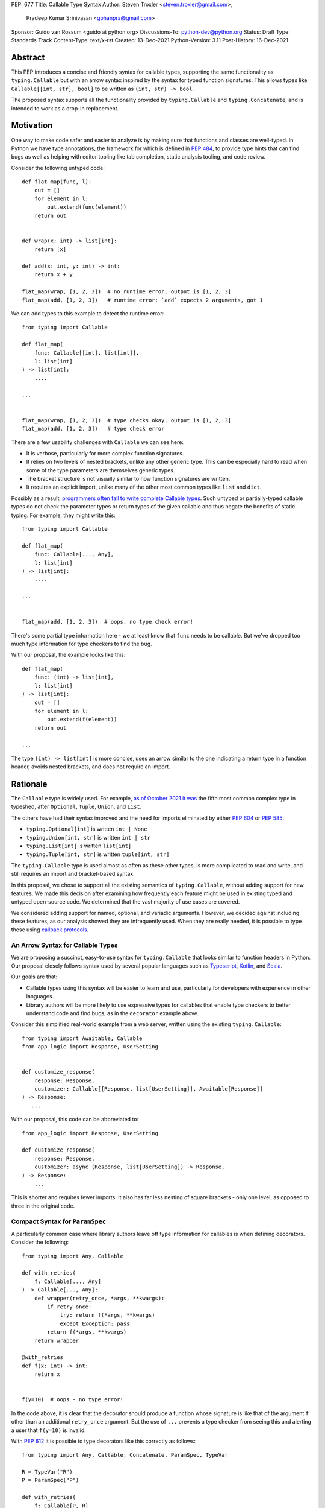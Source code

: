 PEP: 677
Title: Callable Type Syntax
Author: Steven Troxler <steven.troxler@gmail.com>,
        Pradeep Kumar Srinivasan <gohanpra@gmail.com>
Sponsor: Guido van Rossum <guido at python.org>
Discussions-To: python-dev@python.org
Status: Draft
Type: Standards Track
Content-Type: text/x-rst
Created: 13-Dec-2021
Python-Version: 3.11
Post-History: 16-Dec-2021

Abstract
========

This PEP introduces a concise and friendly syntax for callable types,
supporting the same functionality as ``typing.Callable`` but with an
arrow syntax inspired by the syntax for typed function
signatures. This allows types like ``Callable[[int, str], bool]`` to
be written as ``(int, str) -> bool``.

The proposed syntax supports all the functionality provided by
``typing.Callable`` and ``typing.Concatenate``, and is intended to
work as a drop-in replacement.


Motivation
==========

One way to make code safer and easier to analyze is by making sure
that functions and classes are well-typed.  In Python we have type
annotations, the framework for which is defined in :pep:`484`, to provide
type hints that can find bugs as well as helping with editor tooling
like tab completion, static analysis tooling, and code review.

Consider the following untyped code::

    def flat_map(func, l):
        out = []
        for element in l:
            out.extend(func(element))
        return out


    def wrap(x: int) -> list[int]:
        return [x]

    def add(x: int, y: int) -> int:
        return x + y

    flat_map(wrap, [1, 2, 3])  # no runtime error, output is [1, 2, 3]
    flat_map(add, [1, 2, 3])   # runtime error: `add` expects 2 arguments, got 1


We can add types to this example to detect the runtime error::

    from typing import Callable

    def flat_map(
        func: Callable[[int], list[int]],
        l: list[int]
    ) -> list[int]:
        ....

    ...


    flat_map(wrap, [1, 2, 3])  # type checks okay, output is [1, 2, 3]
    flat_map(add, [1, 2, 3])   # type check error

There are a few usability challenges with ``Callable`` we can see here:

- It is verbose, particularly for more complex function signatures.
- It relies on two levels of nested brackets, unlike any other generic
  type. This can be especially hard to read when some of the type
  parameters are themselves generic types.
- The bracket structure is not visually similar to how function signatures
  are written.
- It requires an explicit import, unlike many of the other most common
  types like ``list`` and ``dict``.

Possibly as a result, `programmers often fail to write complete
Callable types
<https://github.com/pradeep90/annotation_collector#typed-projects---callable-type>`_.
Such untyped or partially-typed callable types do not check the
parameter types or return types of the given callable and thus negate
the benefits of static typing. For example, they might write this::


    from typing import Callable

    def flat_map(
        func: Callable[..., Any],
        l: list[int]
    ) -> list[int]:
        ....

    ...


    flat_map(add, [1, 2, 3])  # oops, no type check error!

There's some partial type information here - we at least know that ``func``
needs to be callable. But we've dropped too much type information for
type checkers to find the bug.

With our proposal, the example looks like this::

    def flat_map(
        func: (int) -> list[int],
        l: list[int]
    ) -> list[int]:
        out = []
        for element in l:
            out.extend(f(element))
        return out

    ...

The type ``(int) -> list[int]`` is more concise, uses an arrow similar
to the one indicating a return type in a function header, avoids
nested brackets, and does not require an import.


Rationale
=========

The ``Callable`` type is widely used. For example, `as of October 2021
it was
<https://github.com/pradeep90/annotation_collector#overall-stats-in-typeshed>`_
the fifth most common complex type in typeshed, after ``Optional``,
``Tuple``, ``Union``, and ``List``.

The others have had their syntax improved and the need for imports
eliminated by either :pep:`604` or :pep:`585`:

- ``typing.Optional[int]`` is written ``int | None``
- ``typing.Union[int, str]`` is written ``int | str``
- ``typing.List[int]`` is written ``list[int]``
- ``typing.Tuple[int, str]`` is written ``tuple[int, str]``

The ``typing.Callable`` type is used almost as often as these other
types, is more complicated to read and write, and still requires an
import and bracket-based syntax.

In this proposal, we chose to support all the existing semantics of
``typing.Callable``, without adding support for new features. We made
this decision after examining how frequently each feature might be
used in existing typed and untyped open-source code. We determined
that the vast majority of use cases are covered.

We considered adding support for named, optional, and variadic
arguments. However, we decided against including these features, as
our analysis showed they are infrequently used. When they are really
needed, it is possible to type these using `callback protocols
<https://mypy.readthedocs.io/en/stable/protocols.html#callback-protocols>`_.

An Arrow Syntax for Callable Types
----------------------------------

We are proposing a succinct, easy-to-use syntax for
``typing.Callable`` that looks similar to function headers in Python.
Our proposal closely follows syntax used by several popular languages
such as `Typescript
<https://basarat.gitbook.io/typescript/type-system/callable#arrow-syntax>`_,
`Kotlin <https://kotlinlang.org/docs/lambdas.html>`_, and `Scala
<https://docs.scala-lang.org/tour/higher-order-functions.html>`_.

Our goals are that:

- Callable types using this syntax will be easier to learn and use,
  particularly for developers with experience in other languages.
- Library authors will be more likely to use expressive types for
  callables that enable type checkers to better understand code and
  find bugs, as in the ``decorator`` example above.

Consider this simplified real-world example from a web server, written
using the existing ``typing.Callable``::

    from typing import Awaitable, Callable
    from app_logic import Response, UserSetting


    def customize_response(
        response: Response,
        customizer: Callable[[Response, list[UserSetting]], Awaitable[Response]]
    ) -> Response:
       ...

With our proposal, this code can be abbreviated to::

    from app_logic import Response, UserSetting

    def customize_response(
        response: Response,
        customizer: async (Response, list[UserSetting]) -> Response,
    ) -> Response:
        ...

This is shorter and requires fewer imports. It also has far less
nesting of square brackets - only one level, as opposed to three in
the original code.

Compact Syntax for ``ParamSpec``
--------------------------------

A particularly common case where library authors leave off type information
for callables is when defining decorators. Consider the following::


    from typing import Any, Callable

    def with_retries(
        f: Callable[..., Any]
    ) -> Callable[..., Any]:
        def wrapper(retry_once, *args, **kwargs):
            if retry_once:
                try: return f(*args, **kwargs)
                except Exception: pass
            return f(*args, **kwargs)
        return wrapper

    @with_retries
    def f(x: int) -> int:
        return x


    f(y=10)  # oops - no type error!

In the code above, it is clear that the decorator should produce a
function whose signature is like that of the argument ``f`` other
than an additional ``retry_once`` argument. But the use of ``...``
prevents a type checker from seeing this and alerting a user that
``f(y=10)`` is invalid.


With :pep:`612` it is possible to type decorators like this correctly
as follows::

    from typing import Any, Callable, Concatenate, ParamSpec, TypeVar

    R = TypeVar("R")
    P = ParamSpec("P")

    def with_retries(
        f: Callable[P, R]
    ) -> Callable[Concatenate[bool, P] R]:
        def wrapper(retry_once: bool, *args: P.args, **kwargs: P.kwargs) -> R:
            ...
        return wrapper

    ...


With our proposed syntax, the properly-typed decorator example becomes
concise and the type representations are visually descriptive::

    from typing import Any, ParamSpec, TypeVar

    R = TypeVar("R")
    P = ParamSpec("P")

    def with_retries(
        f: (**P) -> R
    ) -> (bool, **P) -> R:
        ...

Comparing to Other Languages
----------------------------

Many popular programming languages use an arrow syntax similar
to the one we are proposing here.

TypeScript
~~~~~~~~~~

In `TypeScript
<https://basarat.gitbook.io/typescript/type-system/callable#arrow-syntax>`_,
function types are expressed in a syntax almost the same as the one we
are proposing, but the arrow token is ``=>`` and arguments have names::

    (x: int, y: str) => bool

The names of the arguments are not actually relevant to the type. So,
for example, this is the same callable type::

    (a: int, b: str) => bool

Kotlin
~~~~~~

Function types in `Kotlin <https://kotlinlang.org/docs/lambdas.html>`_ permit
an identical syntax to the one we are proposing, for example::

    (Int, String) -> Bool

It also optionally allows adding names to the arguments, for example::

    (x: Int, y: String) -> Bool

As in TypeScript, the argument names (if provided) are just there for
documentation and are not part of the type itself.

Scala
~~~~~

`Scala <https://docs.scala-lang.org/tour/higher-order-functions.html>`_
uses the ``=>`` arrow for function types. Other than that, their syntax is
the same as the one we are proposing, for example::

    (Int, String) => Bool

Scala, like Python, has the ability to provide function arguments by name.
Function types can optionally include names, for example::

    (x: Int, y: String) => Bool

Unlike in TypeScript and Kotlin, these names are part of the type if
provided - any function implementing the type must use the same names.
This is similar to the extended syntax proposal we describe in our
`Rejected Alternatives`_ section.

Function Definitions vs Callable Type Annotations
~~~~~~~~~~~~~~~~~~~~~~~~~~~~~~~~~~~~~~~~~~~~~~~~~

In all of the languages listed above, type annotations for function
definitions use a ``:`` rather than a ``->``. For example, in TypeScript
a simple add function looks like this::

    function higher_order(fn: (a: string) => string): string {
      return fn("Hello, World");
    }

Scala and Kotlin use essentially the same ``:`` syntax for return
annotations.  The ``:`` makes sense in these languages because they
all use ``:`` for type annotations of
parameters and variables, and the use for function return types is
similar.

In Python we use ``:`` to denote the start of a function body and
``->`` for return annotations. As a result, even though our proposal
is superficially the same as these other languages the context is
different. There is potential for more confusion in Python when
reading function definitions that include callable types.

This is a key concern for which we are seeking feedback with our draft
PEP; one idea we have floated is to use ``=>`` instead to make it easier
to differentiate.


The ML Language Family
~~~~~~~~~~~~~~~~~~~~~~

Languages in the ML family, including `F#
<https://docs.microsoft.com/en-us/dotnet/fsharp/language-reference/fsharp-types#syntax-for-types>`_,
`OCaml
<https://www2.ocaml.org/learn/tutorials/basics.html#Defining-a-function>`_,
and `Haskell <https://wiki.haskell.org/Type_signature>`_, all use
``->`` to represent function types. All of them use a parentheses-free
syntax with multiple arrows, for example in Haskell::

    Integer -> String -> Bool

The use of multiple arrows, which differs from our proposal, makes
sense for languages in this family because they use automatic
`currying <https://en.wikipedia.org/wiki/Currying>`_ of function arguments,
which means that a multi-argument function behaves like a single-argument
function returning a function.

Specification
=============

Typing Behavior
---------------

Type checkers should treat the new syntax with exactly the same
semantics as ``typing.Callable``.

As such, a type checker should treat the following pairs exactly the
same::

    from typing import Awaitable, Callable, Concatenate, ParamSpec, TypeVarTuple

    P = ParamSpec("P")
    Ts = TypeVarTuple('Ts')

    f0: () -> bool
    f0: Callable[[], bool]

    f1: (int, str) -> bool
    f1: Callable[[int, str], bool]

    f2: (...) -> bool
    f2: Callable[..., bool]

    f3: async (str) -> str
    f3: Callable[[str], Awaitable[str]]

    f4: (**P) -> bool
    f4: Callable[P, bool]

    f5: (int, **P) -> bool
    f5: Callable[Concatenate[int, P], bool]

    f6: (*Ts) -> bool
    f6: Callable[[*Ts], bool]

    f7: (int, *Ts, str) -> bool
    f7: Callable[[int, *Ts, str], bool]


Grammar and AST
---------------

The proposed new syntax can be described by these AST changes to `Parser/Python.asdl
<https://github.com/python/cpython/blob/main/Parser/Python.asdl>`_::

    expr = <prexisting_expr_kinds>
         | AsyncCallableType(callable_type_arguments args, expr returns)
         | CallableType(callable_type_arguments args, expr returns)

    callable_type_arguments = AnyArguments
                            | ArgumentsList(expr* posonlyargs)
                            | Concatenation(expr* posonlyargs, expr param_spec)


Here are our proposed changes to the `Python Grammar
<https://docs.python.org/3/reference/grammar.htm>`::

    expression:
        | disjunction disjunction 'else' expression
        | callable_type_expression
        | disjunction
        | lambdef

    callable_type_expression:
        | callable_type_arguments '->' expression
        | ASYNC callable_type_arguments '->' expression

    callable_type_arguments:
        | '(' '...' [','] ')'
        | '(' callable_type_positional_argument*  ')'
        | '(' callable_type_positional_argument* callable_type_param_spec ')'

    callable_type_positional_argument:
        | !'...' expression ','
        | !'...' expression &')'

    callable_type_param_spec:
        | '**' expression ','
        | '**' expression &')'



If :pep:`646` is accepted, we intend to include support for unpacked
types in two ways. To support the "star-for-unpack" syntax proposed in
:pep:`646`, we will modify the grammar for
``callable_type_positional_argument`` as follows::

    callable_type_positional_argument:
        | !'...' expression ','
        | !'...' expression &')'
        | '*' expression ','
        | '*' expression &')'

With this change, a type of the form ``(int, *Ts) -> bool`` should
evaluate the AST form::

    CallableType(
        ArgumentsList(Name("int"), Starred(Name("Ts")),
        Name("bool")
    )

and be treated by type checkers as equivalent to or ``Callable[[int,
*Ts], bool]`` or ``Callable[[int, Unpack[Ts]], bool]``.


Implications of the Grammar
---------------------------

Precedence of ->
~~~~~~~~~~~~~~~~


``->`` binds less tightly than other operators, both inside types and
in function signatures, so the following two callable types are
equivalent::

    (int) -> str | bool
    (int) -> (str | bool)


``->`` associates to the right, both inside types and in function
signatures. So the following pairs are equivalent::

    (int) -> (str) -> bool
    (int) -> ((str) -> bool)

    def f() -> (int, str) -> bool: pass
    def f() -> ((int, str) -> bool): pass

    def f() -> (int) -> (str) -> bool: pass
    def f() -> ((int) -> ((str) -> bool)): pass


Because operators bind more tightly than ``->``, parentheses are
required whenever an arrow type is intended to be inside an argument
to an operator like ``|``::

    (int) -> () -> int | () -> bool      # syntax error!
    (int) -> (() -> int) | (() -> bool)  # okay


We discussed each of these behaviors and believe they are desirable:

- Union types (represented by ``A | B`` according to :pep:`604`) are
  valid in function signature returns, so we need to allow operators
  in the return position for consistency.
- Given that operators bind more tightly than ``->`` it is correct
  that a type like ``bool | () -> bool`` must be a syntax error. We
  should be sure the error message is clear because this may be a
  common mistake.
- Associating ``->`` to the right, rather than requiring explicit
  parentheses, is consistent with other languages like TypeScript and
  respects the principle that valid expressions should normally be
  substitutable when possible.

``async`` Keyword
~~~~~~~~~~~~~~~~~

All of the binding rules still work for async callable types::

    (int) -> async (float) -> str | bool
    (int) -> (async (float) -> (str | bool))

    def f() -> async (int, str) -> bool: pass
    def f() -> (async (int, str) -> bool): pass

    def f() -> async (int) -> async (str) -> bool: pass
    def f() -> (async (int) -> (async (str) -> bool)): pass


Trailing Commas
~~~~~~~~~~~~~~~

- Following the precedent of function signatures, putting a comma in
  an empty arguments list is illegal: ``(,) -> bool`` is a syntax
  error.
- Again following precedent, trailing commas are otherwise always
  permitted::


    ((int,) -> bool == (int) -> bool
    ((int, **P,) -> bool == (int, **P) -> bool
    ((...,) -> bool) == ((...) -> bool)

Allowing trailing commas also gives autoformatters more flexibility
when splitting callable types across lines, which is always legal
following standard python whitespace rules.


Disallowing ``...`` as an Argument Type
~~~~~~~~~~~~~~~~~~~~~~~~~~~~~~~~~~~~~~~

Under normal circumstances, any valid expression is permitted where we
want a type annotation and ``...`` is a valid expression. This is
never semantically valid and all type checkers would reject it, but
the grammar would allow it if we did not explicitly prevent this.

Since ``...`` is meaningless as a type and there are usability
concerns, our grammar rules it out and the following is a syntax
error::

    (int, ...) -> bool

We decided that there were compelling reasons to do this:

- The semantics of ``(...) -> bool`` are different from ``(T) -> bool``
  for any valid type T: ``(...)`` is a special form indicating
  ``AnyArguments`` whereas ``T`` is a type parameter in the arguments
  list.
- ``...`` is used as a placeholder default value to indicate an
  optional argument in stubs and callback protocols. Allowing it in
  the position of a type could easily lead to confusion and possibly
  bugs due to typos.
- In the ``tuple`` generic type, we special-case ``...`` to mean
  "more of the same", e.g. a ``tuple[int, ...]`` means a tuple with
  one or more integers. We do not use ``...`` in a a similar way
  in callable types, so to prevent misunderstandings it makes sense
  to prevent this.



Incompatibility with other possible uses of ``*`` and ``**``
~~~~~~~~~~~~~~~~~~~~~~~~~~~~~~~~~~~~~~~~~~~~~~~~~~~~~~~~~~~~

The use of ``**P`` for supporting :pep:`612` ``ParamSpec`` rules out any
future proposal using a bare ``**<some_type>`` to type
``kwargs``. This seems acceptable because:

- If we ever do want such a syntax, it would be clearer to require an
  argument name anyway. This would also make the type look more
  similar to a function signature. In other words, if we ever support
  typing ``kwargs`` in callable types, we would prefer ``(int,
  **kwargs: str)`` rather than ``(int, **str)``.
- :pep:`646` unpacking syntax would rule out using ``*<some_type>`` for
  ``args``. The ``kwargs`` case is similar enough that this rules out
  a bare ``**<some_type>`` anyway.



Compatibility with Arrow-Based Lambda Syntax
~~~~~~~~~~~~~~~~~~~~~~~~~~~~~~~~~~~~~~~~~~~~

To the best of our knowledge there is no active discussion of
arrow-style lambda syntax that we are aware of, but it is nonetheless
worth considering what possibilities would be ruled out by adopting
this proposal.

It would be incompatible with this proposal to adopt the same a
parenthesized ``->``-based arrow syntax for lambdas, e.g.  ``(x, y) ->
x + y`` for ``lambda x, y: x + y``.


Our view is that if we want arrow syntax for lambdas in the future, it
would be a better choice to use ``=>``, e.g. ``(x, y) => x + y``.
Many languages use the same arrow token for both lambdas and callable
types, but Python is unique in that types are expressions and have to
evaluate to runtime values. Our view is that this merits using
separate tokens, and given the existing use of ``->`` for return types
in function signatures it would be more coherent to use ``->`` for
callable types and ``=>`` for lambdas.

Runtime Behavior
----------------

The new AST nodes need to evaluate to runtime types, and we have two goals for the
behavior of these runtime types:

- They should expose a structured API that is descriptive and powerful
  enough to be compatible with extending the type to include new features
  like named and variadic arguments.
- They should also expose an API that is backward-compatible with
  ``typing.Callable``.

Evaluation and Structured API
~~~~~~~~~~~~~~~~~~~~~~~~~~~~~

We intend to create new builtin types to which the new AST nodes will
evaluate, exposing them in the ``types`` module.

Our plan is to expose a structured API as if they were defined as follows::

    class CallableType:
        is_async: bool
        arguments: Ellipsis | tuple[CallableTypeArgument]
        return_type: object

    class CallableTypeArgument:
        kind: CallableTypeArgumentKind
        annotation: object

    @enum.global_enum
    class CallableTypeArgumentKind(enum.IntEnum):
        POSITIONAL_ONLY: int = ...
        PARAM_SPEC: int = ...


The evaluation rules are expressed in terms of the following
pseudocode::

    def evaluate_callable_type(
        callable_type: ast.CallableType | ast.AsyncCallableType:
    ) -> CallableType:
        return CallableType(
           is_async=isinstance(callable_type, ast.AsyncCallableType),
           arguments=_evaluate_arguments(callable_type.arguments),
           return_type=evaluate_expression(callable_type.returns),
        )

    def _evaluate_arguments(arguments):
        match arguments:
            case ast.AnyArguments():
                return Ellipsis
            case ast.ArgumentsList(posonlyargs):
                return tuple(
                    _evaluate_arg(arg) for arg in args
                )
            case ast.ArgumentsListConcatenation(posonlyargs, param_spec):
                return tuple(
                    *(evaluate_arg(arg) for arg in args),
                    _evaluate_arg(arg=param_spec, kind=PARAM_SPEC)
                )
            if isinstance(arguments, Any
        return Ellipsis

    def _evaluate_arg(arg, kind=POSITIONAL_ONLY):
        return CallableTypeArgument(
            kind=POSITIONAL_ONLY,
            annotation=evaluate_expression(value)
        )


Backward-Compatible API
~~~~~~~~~~~~~~~~~~~~~~~

To get backward compatibility with the existing ``types.Callable`` API,
which relies on fields ``__args__`` and ``__parameters__``, we can define
them as if they were written in terms of the following::

    import itertools
    import typing

    def get_args(t: CallableType) -> tuple[object]:
        return_type_arg = (
            typing.Awaitable[t.return_type]
            if t.is_async
            else t.return_type
        )
        arguments = t.arguments
        if isinstance(arguments, Ellipsis):
            argument_args = (Ellipsis,)
        else:
            argument_args = (arg.annotation for arg in arguments)
        return (
            *arguments_args,
            return_type_arg
        )

    def get_parameters(t: CallableType) -> tuple[object]:
        out = []
        for arg in get_args(t):
            if isinstance(arg, typing.ParamSpec):
                out.append(t)
            else:
                out.extend(arg.__parameters__)
        return tuple(out)


Additional Behaviors of ``types.CallableType``
~~~~~~~~~~~~~~~~~~~~~~~~~~~~~~~~~~~~~~~~~~~~~~

As with the ``A | B`` syntax for unions introduced in :pep:`604`:

- The ``__eq__`` method should treat equivalent ``typing.Callable``
  values as equal to values constructed using the builtin syntax, and
  otherwise should behave like the ``__eq__`` of ``typing.Callable``.
- The ``__repr__`` method should produce an arrow syntax representation that,
  when evaluated, gives us back an equal ``types.CallableType`` instance.


Rejected Alternatives
=====================

Many of the alternatives we considered would have been more expressive
than ``typing.Callable``, for example adding support for describing
signatures that include named, optional, and variadic arguments.

To determine which features we most needed to support with a callable
type syntax, we did an extensive analysis of existing projects:

- `stats on the use of the Callable type <https://github.com/pradeep90/annotation_collector#typed-projects---callable-type>`_;
- `stats on how untyped and partially-typed callbacks are actually used <https://github.com/pradeep90/annotation_collector#typed-projects---callback-usage>`_.

We decided on a simple proposal with improved syntax for the existing
``Callable`` type because the vast majority of callbacks can be correctly
described by the existing ``typing.Callable`` semantics:

- Positional parameters: By far the most important case to handle well
  is simple callable types with positional parameters, such as
  ``(int, str) -> bool``
- ParamSpec and Concatenate: The next most important feature is good
  support for :pep:`612` ``ParamSpec`` and ``Concatenate`` types like
  ``(**P) -> bool`` and ``(int, **P) -> bool``. These are common
  primarily because of the heavy use of decorator patterns in python
  code.
- TypeVarTuples: The next most important feature, assuming :pep:`646` is
  accepted, is for unpacked types which are common because of cases
  where a wrapper passes along ``*args`` to some other function.

Features that other, more complicated proposals would support account
for fewer than 2% of the use cases we found. These are already
expressible using callback protocols, and since they are uncommon we
decided that it made more sense to move forward with a simpler syntax.

Extended Syntax Supporting Named and Optional Arguments
-------------------------------------------------------

Another alternative was for a compatible but more complex syntax that
could express everything in this PEP but also named, optional, and
variadic arguments. In this “extended” syntax proposal the following
types would have been equivalent::

    class Function(typing.Protocol):
        def f(self, x: int, /, y: float, *, z: bool = ..., **kwargs: str) -> bool:
            ...

    Function = (int, y: float, *, z: bool = ..., **kwargs: str) -> bool

Advantages of this syntax include: - Most of the advantages of the
proposal in this PEP (conciseness, :pep:`612` support, etc) -
Furthermore, the ability to handle named, optional, and variadic
arguments

We decided against proposing it for the following reasons:

- The implementation would have been more difficult, and usage stats
  demonstrate that fewer than 3% of use cases would benefit from any
  of the added features.
- The group that debated these proposals was split down the middle
  about whether these changes are desirable:

  - On the one hand, they make callable types more expressive. On the
    other hand, they could easily confuse users who have not read the
    full specification of callable type syntax.
  - We believe the simpler syntax proposed in this PEP, which
    introduces no new semantics and closely mimics syntax in other
    popular languages like Kotlin, Scala, and TypesScript, is much
    less likely to confuse users.

- We intend to implement the current proposal in a way that is
  forward-compatible with the more complicated extended syntax. If the
  community decides after more experience and discussion that we want
  the additional features, it should be straightforward to propose
  them in the future.
- Even a full extended syntax cannot replace the use of callback
  protocols for overloads. For example, no closed form of callable type
  could express a function that maps bools to bools and ints to floats,
  like this callback protocol.::

    from typing import overload, Protocol

    class OverloadedCallback(Protocol)

      @overload
      def __call__(self, x: int) -> float: ...

      @overload
      def __call__(self, x: bool) -> bool: ...

      def __call__(self, x: int | bool) -> float | bool: ...


    f: OverloadedCallback = ...
    f(True)  # bool
    f(3)     # float



We confirmed that the current proposal is forward-compatible with
extended syntax by
`implementing <https://github.com/stroxler/cpython/tree/callable-type-syntax--extended>`_
a grammar and AST for this extended syntax on top of our reference
implementation of this PEP's grammar.


Syntax Closer to Function Signatures
------------------------------------

One alternative we had floated was a syntax much more similar to
function signatures.

In this proposal, the following types would have been equivalent::

    class Function(typing.Protocol):
        def f(self, x: int, /, y: float, *, z: bool = ..., **kwargs: str) -> bool:
            ...

    Function = (x: int, /, y: float, *, z: bool = ..., **kwargs: str) -> bool


The benefits of this proposal would have included:

- Perfect syntactic consistency between signatures and callable types.
- Support for more features of function signatures (named, optional,
  variadic args) that this PEP does not support.

Key downsides that led us to reject the idea include the following:

- A large majority of use cases only use positional-only arguments.  This
  syntax would be more verbose for that use case, both because of requiring
  argument names and an explicit ``/``, for example ``(int, /) -> bool`` where
  our proposal allows ``(int) -> bool``
- The requirement for explicit ``/`` for positional-only arguments has
  a high risk of causing frequent bugs - which often would not be
  detected by unit tests - where library authors would accidentally
  use types with named arguments.
- Our analysis suggests that support for ``ParamSpec`` is key, but the
  scoping rules laid out in :pep:`612` would have made this difficult.


Other Proposals Considered
--------------------------

Functions-as-Types
~~~~~~~~~~~~~~~~~~

An idea we looked at very early on was to `allow using functions as types
<https://docs.google.com/document/d/1rv6CCDnmLIeDrYlXe-QcyT0xNPSYAuO1EBYjU3imU5s/edit?usp=sharing>`_.
The idea is allowing a function to stand in for its own call
signature, with roughly the same semantics as the ``__call__`` method
of callback protocols::

    def CallableType(
        positional_only: int,
        /,
        named: str,
        *args: float,
        keyword_only: int = ...,
        **kwargs: str
    ) -> bool: ...

    f: CallableType = ...
    f(5, 6.6, 6.7, named=6, x="hello", y="world")  # typechecks as bool

This may be a good idea, but we do not consider it a viable
replacement for callable types:

- It would be difficult to handle ``ParamSpec``, which we consider a
  critical feature to support.
- When using functions as types, the callable types are not first-class
  values.  Instead, they require a separate, out-of-line function
  definition to define a type alias
- It would not support more features than callback protocols, and seems
  more like a shorter way to write them than a replacement for
  ``Callable``.

Hybrid keyword-arrow Syntax
~~~~~~~~~~~~~~~~~~~~~~~~~~~

In the Rust language, a keyword ``fn`` is used to indicate functions
in much the same way as Python's ``def``, and callable types are
indicated using a hybrid arrow syntax ``Fn(i64, String) -> bool``.

We could use the ``def`` keyword in callable types for Python, for
example our two-parameter boolean function could be written as
``def(int, str) -> bool``. But we think this might confuse readers
into thinking ``def(A, B) -> C`` is a lambda, particularly because
Javascript's ``function`` keyword is used in both named and anonymous
functions.

Parenthesis-Free Syntax
~~~~~~~~~~~~~~~~~~~~~~~

We considered a parentheses-free syntax that would have been even more
concise::

    int, str -> bool

We decided against it because this is not visually as similar to
existing function header syntax. Moreover, it is visually similar to
lambdas, which bind names with no parentheses: ``lambda x, y: x ==
y``.

Requiring Outer Parentheses
~~~~~~~~~~~~~~~~~~~~~~~~~~~

A concern with the current proposal is readability, particularly
when callable types are used in return type position which leads to
multiple top-level ``->`` tokens, for example::

    def make_adder() -> (int) -> int:
        return lambda x: x + 1

We considered a few ideas to prevent this by changing rules about
parentheses. One was to move the parentheses to the outside, so
that a two-argument boolean function is written ``(int, str -> bool)``.
With this change, the example above becomes::

    def make_adder() -> (int -> int):
        return lambda x: x + 1

This makes the nesting of many examples that are difficult to
follow clear, but we rejected it because

- Currently in Python commas bind very loosely, which means it might be common
  to misread ``(int, str -> bool)`` as a tuple whose first element is an int,
  rather than a two-parameter callable type.
- It is not very similar to function header syntax, and one of our goals was
  familiar syntax inspired by function headers.
- This syntax may be more readable for deaply nested callables like the one
  above, but deep nesting is not very common. Encouraging extra parentheses
  around callable types in return position via a style guide would have most of
  the readability benefit without the downsides.

We also considered requiring parentheses on both the parameter list and the
outside, e.g. ``((int, str) -> bool)``. With this change, the example above
becomes::

    def make_adder() -> ((int) -> int):
        return lambda x: x + 1

We rejected this change because:

- The outer parentheses only help readability in some cases, mostly when a
  callable type is used in return position. In many other cases they hurt
  readability rather than helping.
- We agree that it might make sense to encourage outer parentheses in several
  cases, particularly callable types in function return annotations. But

  - We believe it is more appropriate to encourage this in style guides,
    linters, and autoformatters than to bake it into the parser and throw
    syntax errors.
  - Moreover, if a type is complicated enough that readability is a concern
    we can always use type aliases, for example::

        IntToIntFunction: (int) -> int

        def make_adder() -> IntToIntFunction:
            return lambda x: x + 1


Making ``->`` bind tighter than ``|``
~~~~~~~~~~~~~~~~~~~~~~~~~~~~~~~~~~~~~

In order to allow both ``->`` and ``|`` tokens in type expressions we
had to choose precedence. In the current proposal, this is a function
returning an optional boolean::

    (int, str) -> bool | None  # equivalent ot (int, str) -> (bool | None)

We considered having ``->`` bind tighter so that instead the expression
would parse as ``((int, str) -> bool) | None``. There are two advantages
to this:

- It means we no would longer have to treat ``None | (int, str) ->
  bool`` as a syntax error.
- Looking at typeshed today, optional callable arguments are very common
  because using ``None`` as a default value is a standard Python idiom.
  Having ``->`` bind tighter would make these easier to write.

We decided against this for a few reasons:

- The function header ``def f() -> int | None: ...`` is legal
  and indicates a function returning an optional int. To be consistent
  with function headers, callable types should do the same.
- TypeScript is the other popular language we know of that uses both
  ``->`` and ``|`` tokens in type expressions, and they have ``|`` bind
  tighter. While we do not have to follow their lead, we prefer to do
  so.
- We do acknowledge that optional callable types are common and
  having ``|`` bind tighter forces extra parentheses, which makes these
  types harder to write. But code is read more often than written, and
  we believe that requiring the outer parentheses for an optional callable
  type like ``((int, str) -> bool) | None`` is preferable for readability.


Introducing type-strings
~~~~~~~~~~~~~~~~~~~~~~~~

Another idea was adding a new “special string” syntax and putting the type
inside of it, for example ``t”(int, str) -> bool”``. We rejected this
because it is not as readable, and seems out of step with `guidance
<https://mail.python.org/archives/list/python-dev@python.org/message/SZLWVYV2HPLU6AH7DOUD7DWFUGBJGQAY/>`_
from the Steering Council on ensuring that type expressions do not
diverge from the rest of Python's syntax.


Improving Usability of the Indexed Callable Type
~~~~~~~~~~~~~~~~~~~~~~~~~~~~~~~~~~~~~~~~~~~~~~~~

If we do not want to add new syntax for callable types, we could
look at how to make the existing type easier to read. One proposal
would be to make the builtin ``callable`` function indexable so
that it could be used as a type::

    callable[[int, str], bool]

This change would be analogous to :pep:`585` that made built in collections
like ``list`` and ``dict`` usable as types, and would make imports
more convenient, but it wouldn't help readability of the types themselves
much.

In order to reduce the number of brackets needed in complex callable
types, it would be possible to allow tuples for the argument list::

    callable[(int, str), bool]

This actually is a significant readability improvement for
multi-argument functions, but the problem is that it makes callables
with one arguments, which are the most common arity, hard to
write: because ``(x)`` evaluates to ``x``, they would have to be
written like ``callable[(int,), bool]``. We find this awkward.

Moreover, none of these ideas help as much with reducing verbosity
as the current proposal, nor do they introduce as strong a visual cue
as the ``->`` between the parameter types and the return type.

Alternative Runtime Behaviors
-----------------------------

The hard requirements on our runtime API are that:

- It must preserve backward compatibility with ``typing.Callable`` via
  ``__args__`` and ``__params__``.
- It must provide a structured API, which should be extensible if
  in the future we try to support named and variadic arguments.

Alternative APIs
~~~~~~~~~~~~~~~~

We considered having the runtime data ``types.CallableType`` use a
more structured API where there would be separate fields for
``posonlyargs`` and ``param_spec``. The current proposal was
was inspired by the ``inspect.Signature`` type.

We use "argument" in our field and type names, unlike "parameter"
as in ``inspect.Signature``, in order to avoid confusion with
the ``callable_type.__parameters__`` field from the legacy API
that refers to type parameters rather than callable parameters.

Using the plain return type in ``__args__`` for async types
~~~~~~~~~~~~~~~~~~~~~~~~~~~~~~~~~~~~~~~~~~~~~~~~~~~~~~~~~~~

It is debatable whether we are required to preserve backward compatiblity
of ``__args__`` for async callable types like ``async (int) -> str``. The
reason is that one could argue they are not expressible directly
using ``typing.Callable``, and therefore it would be fine to set
``__args__`` as ``(int, int)`` rather than ``(int, typing.Awaitable[int])``.

But we believe this would be problematic. By preserving the appearance
of a backward-compatible API while actually breaking its semantics on
async types, we would cause runtime type libraries that attempt to
interpret ``Callable`` using ``__args__`` to fail silently.

It is for this reason that we automatically wrap the return type in
``Awaitable``.

Backward Compatibility
======================

This PEP proposes a major syntax improvement over ``typing.Callable``,
but the static semantics are the same.

As such, the only thing we need for backward compatibility is to
ensure that types specified via the new syntax behave the same as
equivalent ``typing.Callable`` and ``typing.Concatenate`` values they
intend to replace.

There is no particular interaction between this proposal and ``from
__future__ import annotations`` - just like any other type annotation
it will be unparsed to a string at module import, and
``typing.get_type_hints`` should correctly evaluate the resulting
strings in cases where that is possible.

This is discussed in more detail in the Runtime Behavior section.


Reference Implementation
========================

We have a working `implementation
<https://github.com/stroxler/cpython/tree/callable-type-syntax--shorthand>`_
of the AST and Grammar with tests verifying that the grammar proposed
here has the desired behaviors.

The runtime behavior is not yet implemented. As discussed in the
`Runtime Behavior`_ portion of the spec we have a detailed plan for
both a backward-compatible API and a more structured API in
`a separate doc
<https://docs.google.com/document/d/15nmTDA_39Lo-EULQQwdwYx_Q1IYX4dD5WPnHbFG71Lk/edit>`_
where we are also open to discussion and alternative ideas.


Open Issues
===========

Details of the Runtime API
--------------------------

We have attempted to provide a complete behavior specification in
the `Runtime Behavior`_ section of this PEP.

But there are probably more details that we will not realize we
need to define until we build a full reference implementation.

Optimizing ``SyntaxError`` messages
-----------------------------------

The current reference implementation has a fully-functional parser and
all edge cases presented here have been tested.

But there are some known cases where the errors are not as informative
as we would like. For example, because ``(int, ...) -> bool`` is
illegal but ``(int, ...)`` is a valid tuple, we currently produce a
syntax error flagging the ``->`` as the problem even though the real
cause of the error is using ``...`` as an argument type.

This is not part of the specification *per se* but is an important
detail to address in our implementation. The solution will likely
involve adding ``invalid_.*`` rules to ``python.gram`` and customizing
error messages.

Resources
=========

Background and History
----------------------

:pep:`PEP 484 specifies
<484#suggested-syntax-for-python-2-7-and-straddling-code>`
a very similar syntax for function type hint *comments* for use in
code that needs to work on Python 2.7. For example::

    def f(x, y):
        # type: (int, str) -> bool
        ...

At that time we used indexing operations to specify generic types like
``typing.Callable`` because we decided not to add syntax for
types. However, we have since begun to do so, e.g. with :pep:`604`.

**Maggie** proposed better callable type syntax as part of a larger
`presentation on typing simplifications
<https://drive.google.com/file/d/1XhqTKoO6RHtz7zXqW5Wgq9nzaEz9TXjI/view>`_
at the PyCon Typing Summit 2021.

**Steven** `brought up this proposal on typing-sig
<https://mail.python.org/archives/list/typing-sig@python.org/thread/3JNXLYH5VFPBNIVKT6FFBVVFCZO4GFR2>`_.
We had several meetings to discuss alternatives, and `this presentation
<https://www.dropbox.com/s/sshgtr4p30cs0vc/Python%20Callable%20Syntax%20Proposals.pdf?dl=0>`_
led us to the current proposal.

**Pradeep** `brought this proposal to python-dev
<https://mail.python.org/archives/list/python-dev@python.org/thread/VBHJOS3LOXGVU6I4FABM6DKHH65GGCUB>`_
for feedback.

Acknowledgments
---------------

Thanks to the following people for their feedback on the PEP and help
planning the reference implementation:

Alex Waygood, Eric Traut, Guido van Rossum, James Hilton-Balfe,
Jelle Zijlstra, Maggie Moss, Tuomas Suutari, Shannon Zhu.

Copyright
=========

This document is placed in the public domain or under the
CC0-1.0-Universal license, whichever is more permissive.


..
   Local Variables:
   mode: indented-text
   indent-tabs-mode: nil
   sentence-end-double-space: t
   fill-column: 70
   coding: utf-8
   End:
